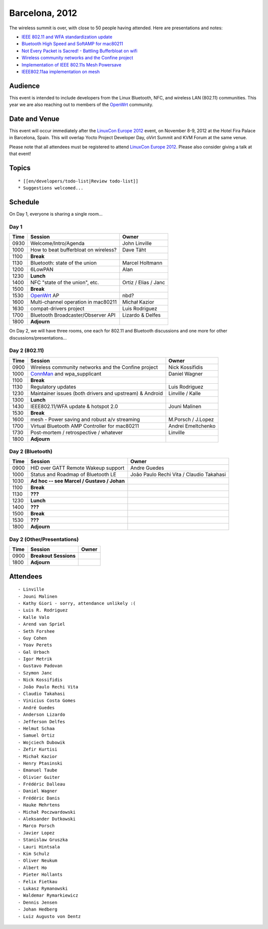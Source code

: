 Barcelona, 2012
===============

The wireless summit is over, with close to 50 people having attended. Here are presentations and notes:

-  `IEEE 802.11 and WFA standardization update <ieee80211-barcelona-2012.pdf>`__
-  `Bluetooth High Speed and SoftAMP for mac80211 <BluetoothHS_and_SoftAMP-final.pdf>`__
-  `Not Every Packet is Sacred! - Battling Bufferbloat on wifi <http://www.teklibre.com/~d/bloat/Not_every_packet_is_sacred-Battling_Bufferbloat_on_wifi.pdf>`__
-  `Wireless community networks and the Confine project <http://wiki.confine-project.eu/_media/pub:wsconf.pdf>`__
-  `Implementation of IEEE 802.11s Mesh Powersave <mesh_powersaving.pdf>`__
-  `IEEE802.11aa implementation on mesh <11aa-mesh.pdf>`__

Audience
--------

This event is intended to include developers from the Linux Bluetooth,
NFC, and wireless LAN (802.11) communities. This year we are also
reaching out to members of the `OpenWrt <http://openwrt.org>`__
community.

Date and Venue
--------------

This event will occur immediately after the `LinuxCon Europe 2012
<http://events.linuxfoundation.org/events/linuxcon-europe/>`__ event, on
November 8-9, 2012 at the Hotel Fira Palace in Barcelona, Spain. This
will overlap Yocto Project Developer Day, oVirt Summit and KVM Forum at
the same venue.

Please note that all attendees must be registered to attend `LinuxCon
Europe 2012
<http://events.linuxfoundation.org/events/linuxcon-europe/>`__. Please
also consider giving a talk at that event!

Topics
------

::

     * [[en/developers/todo-list|Review todo-list]] 
     * Suggestions welcomed... 

Schedule
--------

On Day 1, everyone is sharing a single room...

Day 1
~~~~~

.. list-table::

   - 

      - **Time**
      - **Session**
      - **Owner**
   - 

      - 0930
      - Welcome/Intro/Agenda
      - John Linville
   - 

      - 1000
      - How to beat bufferbloat on wireless?
      - Dave Täht
   - 

      - 1100
      - **Break**
      - 
   - 

      - 1130
      - Bluetooth: state of the union
      - Marcel Holtmann
   - 

      - 1200
      - 6LowPAN
      - Alan
   - 

      - 1230
      - **Lunch**
      - 
   - 

      - 1400
      - NFC "state of the union", etc.
      - Ortiz / Elias / Janc
   - 

      - 1500
      - **Break**
      - 
   - 

      - 1530
      - `OpenWrt <http://openwrt.org>`__ AP
      - nbd?
   - 

      - 1600
      - Multi-channel operation in mac80211
      - Michał Kazior
   - 

      - 1630
      - compat-drivers project
      - Luis Rodriguez
   - 

      - 1700
      - Bluetooth Broadcaster/Observer API
      - Lizardo & Delfes
   - 

      - 1800
      - **Adjourn**
      - 

On Day 2, we will have three rooms, one each for 802.11 and Bluetooth discussions and one more for other discussions/presentations...

Day 2 (802.11)
~~~~~~~~~~~~~~

.. list-table::

   - 

      - **Time**
      - **Session**
      - **Owner**
   - 

      - 0900
      - Wireless community networks and the Confine project
      - Nick Kossifidis
   - 

      - 1000
      - `ConnMan <ConnMan>`__ and wpa_supplicant
      - Daniel Wagner
   - 

      - 1100
      - **Break**
      - 
   - 

      - 1130
      - Regulatory updates
      - Luis Rodriguez
   - 

      - 1230
      - Maintainer issues (both drivers and upstream) & Android
      - Linville / Kalle
   - 

      - 1300
      - **Lunch**
      - 
   - 

      - 1430
      - IEEE802.11/WFA update & hotspot 2.0
      - Jouni Malinen
   - 

      - 1530
      - **Break**
      - 
   - 

      - 1600
      - mesh - Power saving and robust a/v streaming
      - M.Porsch / J.Lopez
   - 

      - 1700
      - Virtual Bluetooth AMP Controller for mac80211
      - Andrei Emeltchenko
   - 

      - 1730
      - Post-mortem / retrospective / whatever
      - Linville
   - 

      - 1800
      - **Adjourn**
      - 

Day 2 (Bluetooth)
~~~~~~~~~~~~~~~~~

.. list-table::

   - 

      - **Time**
      - **Session**
      - **Owner**
   - 

      - 0900
      - HID over GATT Remote Wakeup support
      - Andre Guedes
   - 

      - 1000
      - Status and Roadmap of Bluetooth LE
      - João Paulo Rechi Vita / Claudio Takahasi
   - 

      - 1030
      - **Ad hoc -- see Marcel / Gustavo / Johan**
      - 
   - 

      - 1100
      - **Break**
      - 
   - 

      - 1130
      - **???**
      - 
   - 

      - 1230
      - **Lunch**
      - 
   - 

      - 1400
      - **???**
      - 
   - 

      - 1500
      - **Break**
      - 
   - 

      - 1530
      - **???**
      - 
   - 

      - 1800
      - **Adjourn**
      - 

Day 2 (Other/Presentations)
~~~~~~~~~~~~~~~~~~~~~~~~~~~

.. list-table::

   - 

      - **Time**
      - **Session**
      - **Owner**
   - 

      - 0900
      - **Breakout Sessions**
      - 
   - 

      - 1800
      - **Adjourn**
      - 

Attendees
---------

::

       - Linville 
       - Jouni Malinen 
       - Kathy Giori - sorry, attendance unlikely :( 
       - Luis R. Rodriguez 
       - Kalle Valo 
       - Arend van Spriel 
       - Seth Forshee 
       - Guy Cohen 
       - Yoav Perets 
       - Gal Urbach 
       - Igor Metrik 
       - Gustavo Padovan 
       - Szymon Janc 
       - Nick Kossifidis 
       - João Paulo Rechi Vita 
       - Claudio Takahasi 
       - Vinicius Costa Gomes 
       - André Guedes 
       - Anderson Lizardo 
       - Jefferson Delfes 
       - Helmut Schaa 
       - Samuel Ortiz 
       - Wojciech Dubowik 
       - Zefir Kurtisi 
       - Michał Kazior 
       - Henry Ptasinski 
       - Emanuel Taube 
       - Olivier Guiter 
       - Frédéric Dalleau 
       - Daniel Wagner 
       - Frédéric Danis 
       - Hauke Mehrtens 
       - Michał Poczwardowski 
       - Aleksander Dutkowski 
       - Marco Porsch 
       - Javier Lopez 
       - Stanislaw Gruszka 
       - Lauri Hintsala 
       - Kim Schulz 
       - Oliver Neukum 
       - Albert Ho 
       - Pieter Hollants 
       - Felix Fietkau 
       - Lukasz Rymanowski 
       - Waldemar Rymarkiewicz 
       - Dennis Jensen 
       - Johan Hedberg 
       - Luiz Augusto von Dentz 

